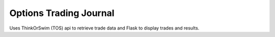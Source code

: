 Options Trading Journal
========================

Uses ThinkOrSwim (TOS) api to retrieve trade data and Flask to display trades and results.

